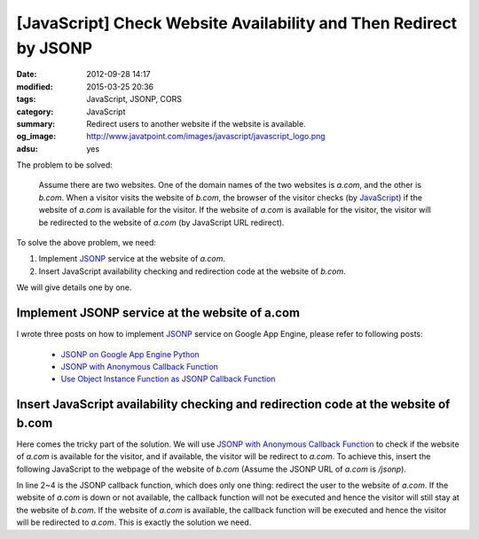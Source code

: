 [JavaScript] Check Website Availability and Then Redirect by JSONP
##################################################################

:date: 2012-09-28 14:17
:modified: 2015-03-25 20:36
:tags: JavaScript, JSONP, CORS
:category: JavaScript
:summary: Redirect users to another website if the website is available.
:og_image: http://www.javatpoint.com/images/javascript/javascript_logo.png
:adsu: yes


The problem to be solved:

  Assume there are two websites. One of the domain names of the two websites is
  *a.com*, and the other is *b.com*. When a visitor visits the website of
  *b.com*, the browser of the visitor checks (by JavaScript_) if the website of
  *a.com* is available for the visitor. If the website of *a.com* is available
  for the visitor, the visitor will be redirected to the website of *a.com* (by
  JavaScript URL redirect).

To solve the above problem, we need:

1. Implement JSONP_ service at the website of *a.com*.

2. Insert JavaScript availability checking and redirection code at the website
   of *b.com*.

We will give details one by one.

.. adsu:: 2

Implement JSONP service at the website of a.com
+++++++++++++++++++++++++++++++++++++++++++++++

I wrote three posts on how to implement JSONP_ service on Google App Engine,
please refer to following posts:

  - `JSONP on Google App Engine Python`_

  - `JSONP with Anonymous Callback Function`_

  - `Use Object Instance Function as JSONP Callback Function`_

Insert JavaScript availability checking and redirection code at the website of b.com
++++++++++++++++++++++++++++++++++++++++++++++++++++++++++++++++++++++++++++++++++++

Here comes the tricky part of the solution. We will use
`JSONP with Anonymous Callback Function`_ to check if the website of *a.com* is
available for the visitor, and if available, the visitor will be redirect to
*a.com*. To achieve this, insert the following JavaScript to the webpage of the
website of *b.com* (Assume the JSONP URL of *a.com* is */jsonp*).

.. adsu:: 3

.. code-block:: javascript
  :linenos: table

  if (window.location.host == 'b.com') {
    var callback = function() {
      window.location = 'http://a.com' + window.location.pathname + window.location.search;
    };
    var qry = '?callback=' + encodeURIComponent('('+callback.toString()+')');
    var ext = document.createElement('script');
    ext.setAttribute('src', 'http://a.com/jsonp' + qry);
    document.getElementsByTagName("head")[0].appendChild(ext);
  }

In line 2~4 is the JSONP callback function, which does only one thing: redirect
the user to the website of *a.com*. If the website of *a.com* is down or not
available, the callback function will not be executed and hence the visitor will
still stay at the website of *b.com*. If the website of *a.com* is available,
the callback function will be executed and hence the visitor will be redirected
to *a.com*. This is exactly the solution we need.



.. _JSONP: {tag}JSONP
.. _JavaScript: https://www.google.com/search?q=JavaScript
.. _JSONP on Google App Engine Python: {filename}../../../2015/02/20/jsonp-on-google-app-engine-python%en.rst

.. _JSONP with Anonymous Callback Function: {filename}../../../2015/02/20/jsonp-anonymous-callback-function%en.rst

.. _Use Object Instance Function as JSONP Callback Function: {filename}../../../2015/02/20/jsonp-object-instance-callback%en.rst
